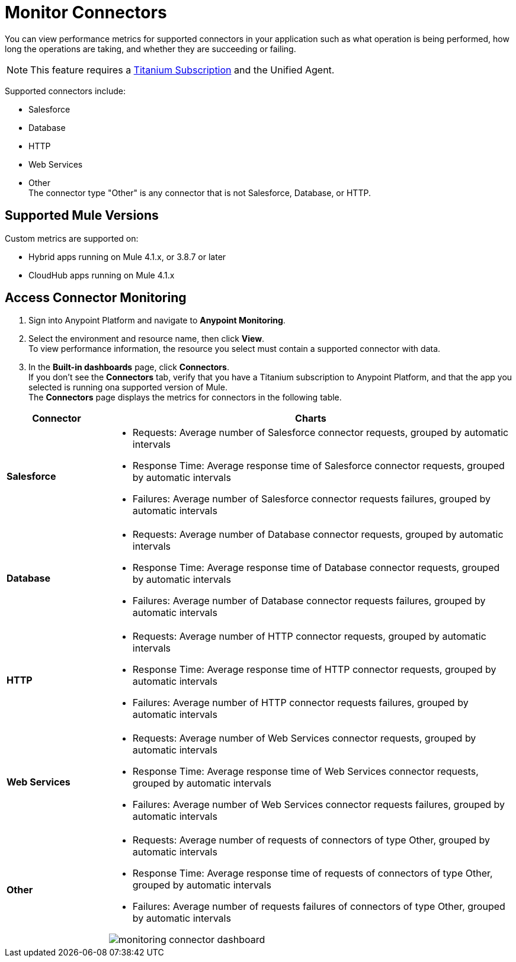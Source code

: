= Monitor Connectors

You can view performance metrics for supported connectors in your application such as what operation is being performed, how long the operations are taking, and whether they are succeeding or failing.

[NOTE]
This feature requires a https://www.mulesoft.com/anypoint-pricing[Titanium Subscription] and the Unified Agent.

Supported connectors include:

* Salesforce
* Database
* HTTP
* Web Services
* Other +
The connector type "Other" is any connector that is not Salesforce, Database, or HTTP.

== Supported Mule Versions

Custom metrics are supported on:

* Hybrid apps running on Mule 4.1.x, or 3.8.7 or later
* CloudHub apps running on Mule 4.1.x

== Access Connector Monitoring

. Sign into Anypoint Platform and navigate to *Anypoint Monitoring*.
. Select the environment and resource name, then click *View*. +
To view performance information, the resource you select must contain a supported connector with data.
. In the *Built-in dashboards* page, click *Connectors*. +
If you don't see the *Connectors* tab, verify that you have a Titanium subscription to Anypoint Platform, and that the app you selected is running ona supported version of Mule. +
The *Connectors* page displays the metrics for connectors in the following table.

[%header,cols="1,4"]
|===
| Connector | Charts
|*Salesforce* a|

* Requests: Average number of Salesforce connector requests, grouped by automatic intervals
* Response Time: Average response time of Salesforce connector requests, grouped by automatic intervals
* Failures: Average number of Salesforce connector requests failures, grouped by automatic intervals
|*Database* a|

* Requests: Average number of Database connector requests, grouped by automatic intervals
* Response Time: Average response time of Database connector requests, grouped by automatic intervals
* Failures: Average number of Database connector requests failures, grouped by automatic intervals
|*HTTP* a|

* Requests: Average number of HTTP connector requests, grouped by automatic intervals
* Response Time: Average response time of HTTP connector requests, grouped by automatic intervals
* Failures: Average number of HTTP connector requests failures, grouped by automatic intervals
|*Web Services* a|

* Requests: Average number of Web Services connector requests, grouped by automatic intervals
* Response Time: Average response time of Web Services connector requests, grouped by automatic intervals
* Failures: Average number of Web Services connector requests failures, grouped by automatic intervals
|*Other* a|

* Requests: Average number of requests of connectors of type Other, grouped by automatic intervals
* Response Time: Average response time of requests of connectors of type Other, grouped by automatic intervals
* Failures: Average number of requests failures of connectors of type Other, grouped by automatic intervals

image:monitoring-connector-dashboard.png[]
